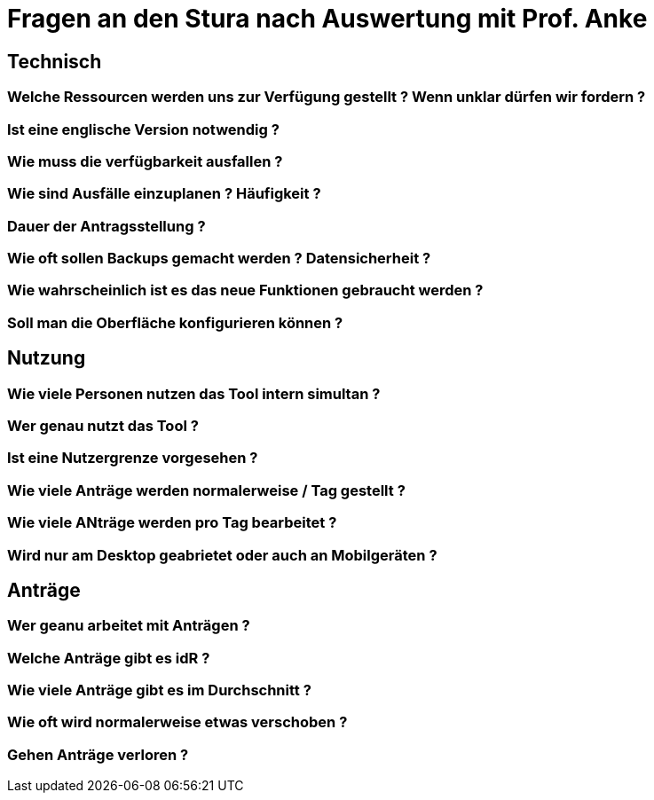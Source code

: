 = Fragen an den Stura nach Auswertung mit Prof. Anke

== Technisch
=== Welche Ressourcen werden uns zur Verfügung gestellt ? Wenn unklar dürfen wir fordern ?

=== Ist eine englische Version notwendig ?

=== Wie muss die verfügbarkeit ausfallen ?

=== Wie sind Ausfälle einzuplanen ? Häufigkeit ?

=== Dauer der Antragsstellung ?

=== Wie oft sollen Backups gemacht werden ? Datensicherheit ?

=== Wie wahrscheinlich ist es das neue Funktionen gebraucht werden ?

=== Soll man die Oberfläche konfigurieren können ?

== Nutzung
=== Wie viele Personen nutzen das Tool intern simultan ?

=== Wer genau nutzt das Tool ?

=== Ist eine Nutzergrenze vorgesehen ?

=== Wie viele Anträge werden normalerweise / Tag gestellt ?

=== Wie viele ANträge werden pro Tag bearbeitet ?

=== Wird nur am Desktop geabrietet oder auch an Mobilgeräten ? 

== Anträge
=== Wer geanu arbeitet mit Anträgen ?

=== Welche Anträge gibt es idR ?

=== Wie viele Anträge gibt es im Durchschnitt ?

=== Wie oft wird normalerweise etwas verschoben ?

=== Gehen Anträge verloren ?
